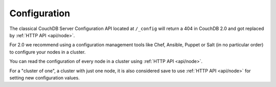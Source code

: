 .. Licensed under the Apache License, Version 2.0 (the "License"); you may not
.. use this file except in compliance with the License. You may obtain a copy of
.. the License at
..
..   http://www.apache.org/licenses/LICENSE-2.0
..
.. Unless required by applicable law or agreed to in writing, software
.. distributed under the License is distributed on an "AS IS" BASIS, WITHOUT
.. WARRANTIES OR CONDITIONS OF ANY KIND, either express or implied. See the
.. License for the specific language governing permissions and limitations under
.. the License.

.. _api/config:

=============
Configuration
=============

The classical CouchDB Server Configuration API located at ``/_config`` will
return a 404 in CouchDB 2.0 and got replaced by :ref:`HTTP API <api/node>`.

For 2.0 we recommend using a configuration management tools like Chef, Ansible,
Puppet or Salt (in no particular order) to configure your nodes in a cluster.

You can read the configuration of every node in a cluster using
:ref:`HTTP API <api/node>`.

For a "cluster of one", a cluster with just one node, it is also considered
save to use :ref:`HTTP API <api/node>` for setting new configuration values.
